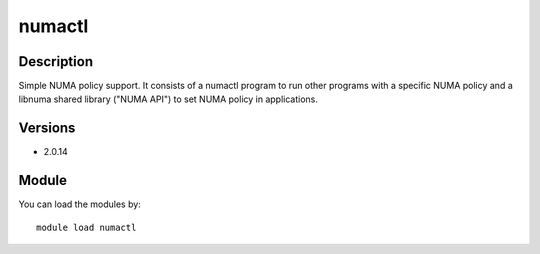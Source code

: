 .. _backbone-label:

numactl
==============================

Description
~~~~~~~~
Simple NUMA policy support. It consists of a numactl program to run other programs with a specific NUMA policy and a libnuma shared library ("NUMA API") to set NUMA policy in applications.

Versions
~~~~~~~~
- 2.0.14

Module
~~~~~~~~
You can load the modules by::

    module load numactl

